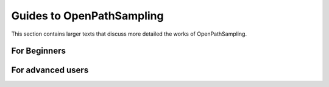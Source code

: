 .. _guides:

Guides to OpenPathSampling
==========================

This section contains larger texts that discuss more detailed the works of OpenPathSampling.

.. markdown:: docs/guides/user_levels.md


For Beginners
-------------

.. markdown:: docs/guides/absolute_beginners.md


For advanced users
------------------

.. markdown:: docs/guides/power_users.md

